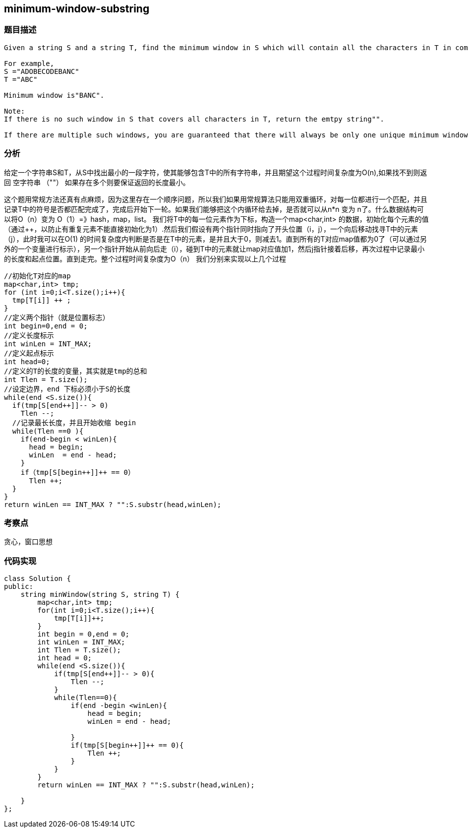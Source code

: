 == minimum-window-substring

=== 题目描述
----

Given a string S and a string T, find the minimum window in S which will contain all the characters in T in complexity O(n).

For example,
S ="ADOBECODEBANC"
T ="ABC"

Minimum window is"BANC".

Note:
If there is no such window in S that covers all characters in T, return the emtpy string"".

If there are multiple such windows, you are guaranteed that there will always be only one unique minimum window in S.
----

=== 分析
给定一个字符串S和T，从S中找出最小的一段字符，使其能够包含T中的所有字符串，并且期望这个过程时间复杂度为O(n),如果找不到则返回 空字符串 （""）
如果存在多个则要保证返回的长度最小。

这个题用常规方法还真有点麻烦，因为这里存在一个顺序问题，所以我们如果用常规算法只能用双重循环，对每一位都进行一个匹配，并且记录T中的符号是否都匹配完成了，完成后开始下一轮。如果我们能够把这个内循环给去掉，是否就可以从n*n 变为 n了。什么数据结构可以将O（n）变为 O（1）=》hash，map，list。
我们将T中的每一位元素作为下标，构造一个map<char,int> 的数据，初始化每个元素的值（通过++，以防止有重复元素不能直接初始化为1）.然后我们假设有两个指针同时指向了开头位置（i，j），一个向后移动找寻T中的元素（j），此时我可以在O(1) 的时间复杂度内判断是否是在T中的元素，是并且大于0，则减去1。直到所有的T对应map值都为0了（可以通过另外的一个变量进行标示），另一个指针开始从前向后走（i），碰到T中的元素就让map对应值加1，然后j指针接着后移，再次过程中记录最小的长度和起点位置。直到走完。整个过程时间复杂度为O（n）
我们分别来实现以上几个过程

----
//初始化T对应的map
map<char,int> tmp;
for (int i=0;i<T.size();i++){
  tmp[T[i]] ++ ;
}
//定义两个指针（就是位置标志）
int begin=0,end = 0;
//定义长度标示
int winLen = INT_MAX;
//定义起点标示
int head=0;
//定义的T的长度的变量，其实就是tmp的总和
int Tlen = T.size();
//设定边界，end 下标必须小于S的长度
while(end <S.size()){
  if(tmp[S[end++]]-- > 0)
    Tlen --;
  //记录最长长度，并且开始收缩 begin
  while(Tlen ==0 ){
    if(end-begin < winLen){
      head = begin;
      winLen  = end - head;
    }
    if（tmp[S[begin++]]++ == 0）
      Tlen ++;
  }
}
return winLen == INT_MAX ? "":S.substr(head,winLen);
----

=== 考察点
贪心，窗口思想

=== 代码实现
----
class Solution {
public:
    string minWindow(string S, string T) {
        map<char,int> tmp;
        for(int i=0;i<T.size();i++){
            tmp[T[i]]++;
        }
        int begin = 0,end = 0;
        int winLen = INT_MAX;
        int Tlen = T.size();
        int head = 0;
        while(end <S.size()){
            if(tmp[S[end++]]-- > 0){
                Tlen --;
            }
            while(Tlen==0){
                if(end -begin <winLen){
                    head = begin;
                    winLen = end - head;

                }
                if(tmp[S[begin++]]++ == 0){
                    Tlen ++;
                }
            }
        }
        return winLen == INT_MAX ? "":S.substr(head,winLen);

    }
};
----
